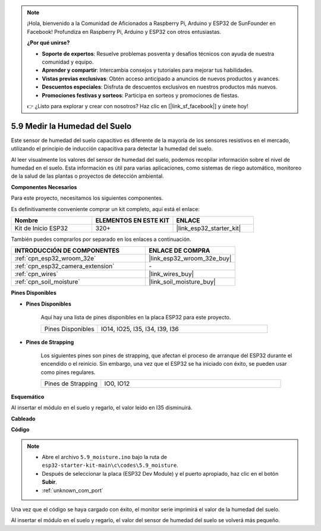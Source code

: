 .. note::

    ¡Hola, bienvenido a la Comunidad de Aficionados a Raspberry Pi, Arduino y ESP32 de SunFounder en Facebook! Profundiza en Raspberry Pi, Arduino y ESP32 con otros entusiastas.

    **¿Por qué unirse?**

    - **Soporte de expertos**: Resuelve problemas posventa y desafíos técnicos con ayuda de nuestra comunidad y equipo.
    - **Aprender y compartir**: Intercambia consejos y tutoriales para mejorar tus habilidades.
    - **Vistas previas exclusivas**: Obtén acceso anticipado a anuncios de nuevos productos y avances.
    - **Descuentos especiales**: Disfruta de descuentos exclusivos en nuestros productos más nuevos.
    - **Promociones festivas y sorteos**: Participa en sorteos y promociones de fiestas.

    👉 ¿Listo para explorar y crear con nosotros? Haz clic en [|link_sf_facebook|] y únete hoy!

.. _ar_moisture:

5.9 Medir la Humedad del Suelo
===============================
Este sensor de humedad del suelo capacitivo es diferente de la mayoría de los sensores resistivos en el mercado, utilizando el principio de inducción capacitiva para detectar la humedad del suelo.

Al leer visualmente los valores del sensor de humedad del suelo, podemos recopilar información sobre el nivel de humedad en el suelo. Esta información es útil para varias aplicaciones, como sistemas de riego automático, monitoreo de la salud de las plantas o proyectos de detección ambiental.

**Componentes Necesarios**

Para este proyecto, necesitamos los siguientes componentes.

Es definitivamente conveniente comprar un kit completo, aquí está el enlace:

.. list-table::
    :widths: 20 20 20
    :header-rows: 1

    *   - Nombre	
        - ELEMENTOS EN ESTE KIT
        - ENLACE
    *   - Kit de Inicio ESP32
        - 320+
        - |link_esp32_starter_kit|

También puedes comprarlos por separado en los enlaces a continuación.

.. list-table::
    :widths: 30 20
    :header-rows: 1

    *   - INTRODUCCIÓN DE COMPONENTES
        - ENLACE DE COMPRA

    *   - :ref:`cpn_esp32_wroom_32e`
        - |link_esp32_wroom_32e_buy|
    *   - :ref:`cpn_esp32_camera_extension`
        - \-
    *   - :ref:`cpn_wires`
        - |link_wires_buy|
    *   - :ref:`cpn_soil_moisture`
        - |link_soil_moisture_buy|

**Pines Disponibles**

* **Pines Disponibles**

    Aquí hay una lista de pines disponibles en la placa ESP32 para este proyecto.

    .. list-table::
        :widths: 5 15

        *   - Pines Disponibles
            - IO14, IO25, I35, I34, I39, I36


* **Pines de Strapping**

    Los siguientes pines son pines de strapping, que afectan el proceso de arranque del ESP32 durante el encendido o el reinicio. Sin embargo, una vez que el ESP32 se ha iniciado con éxito, se pueden usar como pines regulares.

    .. list-table::
        :widths: 5 15

        *   - Pines de Strapping
            - IO0, IO12

**Esquemático**

.. image:: ../../img/circuit/circuit_5.9_soil_moisture.png

Al insertar el módulo en el suelo y regarlo, el valor leído en I35 disminuirá.

**Cableado**

.. image:: ../../img/wiring/5.9_moisture_bb.png

**Código**

.. note::

    * Abre el archivo ``5.9_moisture.ino`` bajo la ruta de ``esp32-starter-kit-main\c\codes\5.9_moisture``.
    * Después de seleccionar la placa (ESP32 Dev Module) y el puerto apropiado, haz clic en el botón **Subir**.
    * :ref:`unknown_com_port`
    
    
.. raw:: html

    <iframe src=https://create.arduino.cc/editor/sunfounder01/431302c2-3579-4be6-8142-c91d28757004/preview?embed style="height:510px;width:100%;margin:10px 0" frameborder=0></iframe>
    

Una vez que el código se haya cargado con éxito, el monitor serie imprimirá el valor de la humedad del suelo.

Al insertar el módulo en el suelo y regarlo, el valor del sensor de humedad del suelo se volverá más pequeño.
